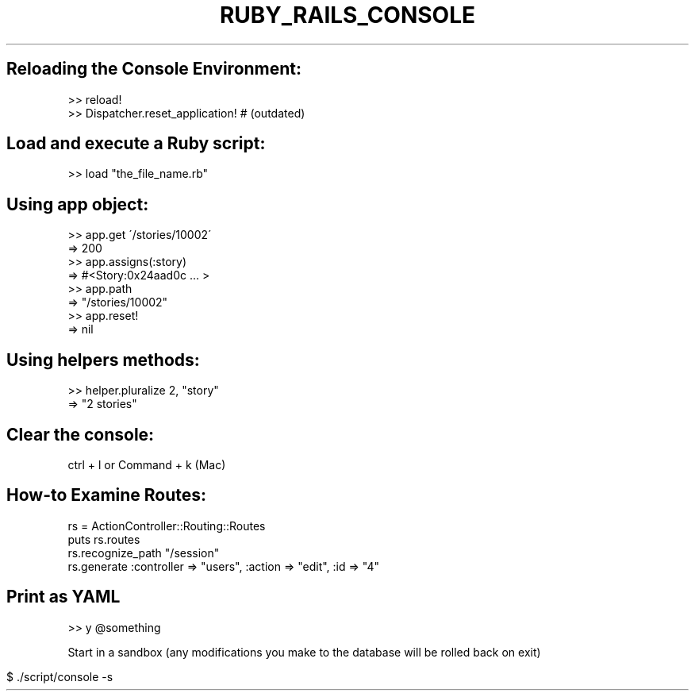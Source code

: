 .\" generated with Ronn/v0.7.3
.\" http://github.com/rtomayko/ronn/tree/0.7.3
.
.TH "RUBY_RAILS_CONSOLE" "1" "April 2011" "" ""
.
.SH "Reloading the Console Environment:"
.
.nf

>> reload!
>> Dispatcher\.reset_application!   # (outdated)
.
.fi
.
.SH "Load and execute a Ruby script:"
.
.nf

>> load "the_file_name\.rb"
.
.fi
.
.SH "Using app object:"
.
.nf

>> app\.get \'/stories/10002\'
=> 200
>> app\.assigns(:story)
=> #<Story:0x24aad0c \.\.\. >
>> app\.path
=> "/stories/10002"
>> app\.reset!
=> nil
.
.fi
.
.SH "Using helpers methods:"
.
.nf

>> helper\.pluralize 2, "story"
=> "2 stories"
.
.fi
.
.SH "Clear the console:"
.
.nf

ctrl + l or Command + k (Mac)
.
.fi
.
.SH "How\-to Examine Routes:"
.
.nf

rs = ActionController::Routing::Routes
puts rs\.routes
rs\.recognize_path "/session"
rs\.generate :controller => "users", :action => "edit", :id => "4"
.
.fi
.
.SH "Print as YAML"
.
.nf

>> y @something
.
.fi
.
.P
Start in a sandbox (any modifications you make to the database will be rolled back on exit)
.
.IP "" 4
.
.nf

$ \./script/console \-s
.
.fi
.
.IP "" 0

